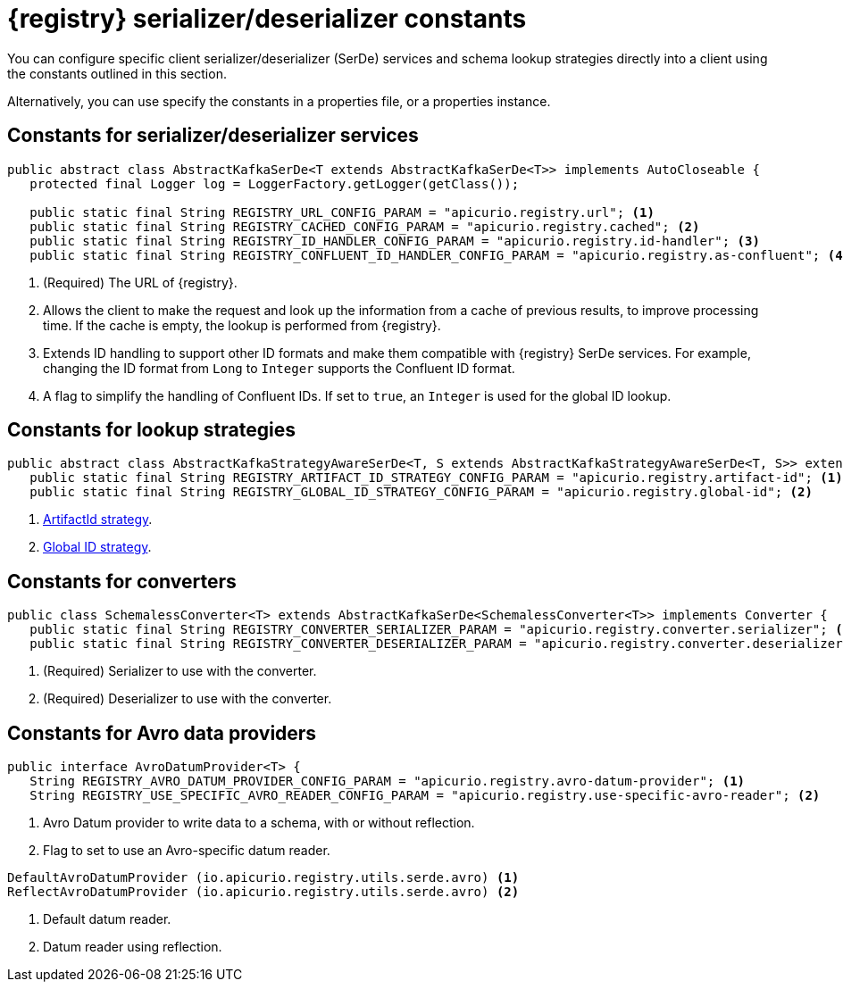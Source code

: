 // Module included in the following assemblies:
//  assembly-using-kafka-client-serdes

[id='registry-serdes-concepts-constants-{context}']
= {registry} serializer/deserializer constants

You can configure specific client serializer/deserializer (SerDe) services and schema lookup strategies directly into a client using the constants outlined in this section.

Alternatively, you can use specify the constants in a properties file, or a properties instance.

[discrete]
== Constants for serializer/deserializer services

[source,java,subs="+quotes,attributes"]
----
public abstract class AbstractKafkaSerDe<T extends AbstractKafkaSerDe<T>> implements AutoCloseable {
   protected final Logger log = LoggerFactory.getLogger(getClass());

   public static final String REGISTRY_URL_CONFIG_PARAM = "apicurio.registry.url"; <1>
   public static final String REGISTRY_CACHED_CONFIG_PARAM = "apicurio.registry.cached"; <2>
   public static final String REGISTRY_ID_HANDLER_CONFIG_PARAM = "apicurio.registry.id-handler"; <3>
   public static final String REGISTRY_CONFLUENT_ID_HANDLER_CONFIG_PARAM = "apicurio.registry.as-confluent"; <4>
----
<1> (Required) The URL of {registry}.
<2> Allows the client to make the request and look up the information from a cache of previous results, to improve processing time.
If the cache is empty, the lookup is performed from {registry}.
<3> Extends ID handling to support other ID formats and make them compatible with {registry} SerDe services.
For example, changing the ID format from `Long` to `Integer` supports the Confluent ID format.
<4> A flag to simplify the handling of Confluent IDs. If set to `true`, an `Integer` is used for the global ID lookup.

[discrete]
== Constants for lookup strategies

[source,java,subs="+quotes,attributes"]
----
public abstract class AbstractKafkaStrategyAwareSerDe<T, S extends AbstractKafkaStrategyAwareSerDe<T, S>> extends AbstractKafkaSerDe<S> {
   public static final String REGISTRY_ARTIFACT_ID_STRATEGY_CONFIG_PARAM = "apicurio.registry.artifact-id"; <1>
   public static final String REGISTRY_GLOBAL_ID_STRATEGY_CONFIG_PARAM = "apicurio.registry.global-id"; <2>
----
<1> xref:service-registry-concepts-artifactid-{context}[ArtifactId strategy].
<2> xref:service-registry-concepts-globalid-{context}[Global ID strategy].

[discrete]
== Constants for converters

[source,java,subs="+quotes,attributes"]
----
public class SchemalessConverter<T> extends AbstractKafkaSerDe<SchemalessConverter<T>> implements Converter {
   public static final String REGISTRY_CONVERTER_SERIALIZER_PARAM = "apicurio.registry.converter.serializer"; <1>
   public static final String REGISTRY_CONVERTER_DESERIALIZER_PARAM = "apicurio.registry.converter.deserializer"; <2>
----
<1> (Required) Serializer to use with the converter.
<2> (Required) Deserializer to use with the converter.

[discrete]
== Constants for Avro data providers

[source,java,subs="+quotes,attributes"]
----
public interface AvroDatumProvider<T> {
   String REGISTRY_AVRO_DATUM_PROVIDER_CONFIG_PARAM = "apicurio.registry.avro-datum-provider"; <1>
   String REGISTRY_USE_SPECIFIC_AVRO_READER_CONFIG_PARAM = "apicurio.registry.use-specific-avro-reader"; <2>
----
<1> Avro Datum provider to write data to a schema, with or without reflection.
<2> Flag to set to use an Avro-specific datum reader.

[discrete]
[source,java,subs="+quotes,attributes"]
----
DefaultAvroDatumProvider (io.apicurio.registry.utils.serde.avro) <1>
ReflectAvroDatumProvider (io.apicurio.registry.utils.serde.avro) <2>
----
<1> Default datum reader.
<2> Datum reader using reflection.
